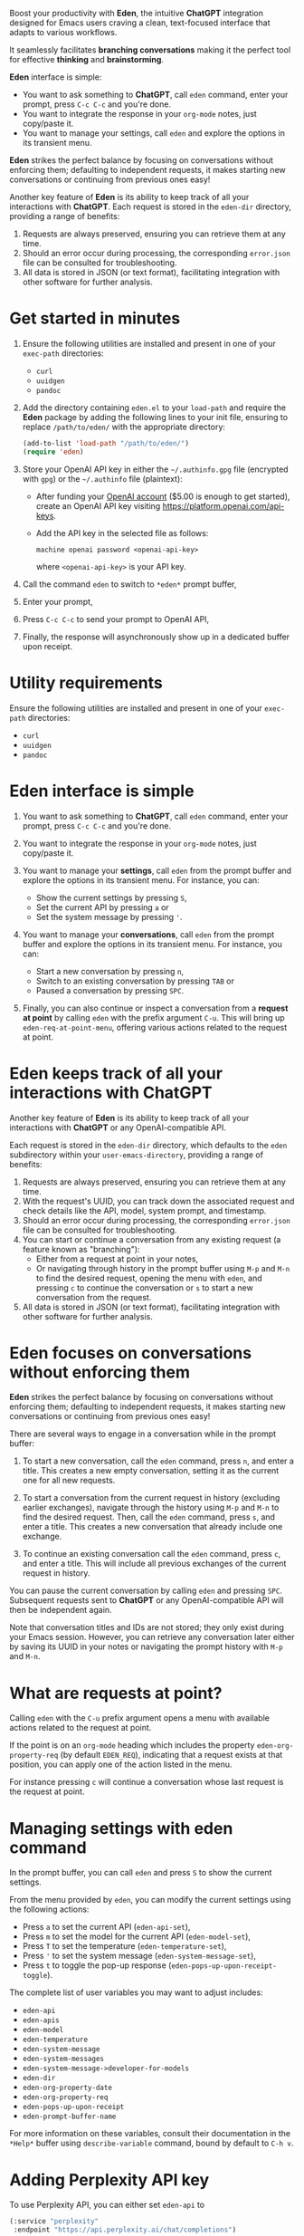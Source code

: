 Boost your productivity with *Eden*, the intuitive *ChatGPT*
integration designed for Emacs users craving a clean, text-focused
interface that adapts to various workflows.

It seamlessly facilitates *branching conversations* making it the
perfect tool for effective *thinking* and *brainstorming*.

*Eden* interface is simple:

- You want to ask something to *ChatGPT*, call ~eden~ command, enter your
  prompt, press ~C-c C-c~ and you're done.
- You want to integrate the response in your ~org-mode~ notes, just
  copy/paste it.
- You want to manage your settings, call ~eden~ and explore the options
  in its transient menu.

*Eden* strikes the perfect balance by focusing on conversations without
enforcing them; defaulting to independent requests, it makes starting
new conversations or continuing from previous ones easy!

Another key feature of *Eden* is its ability to keep track of all your
interactions with *ChatGPT*.  Each request is stored in the ~eden-dir~
directory, providing a range of benefits:

1) Requests are always preserved, ensuring you can retrieve them at
   any time.
2) Should an error occur during processing, the corresponding
   ~error.json~ file can be consulted for troubleshooting.
3) All data is stored in JSON (or text format), facilitating
   integration with other software for further analysis.

* Get started in minutes

1) Ensure the following utilities are installed and present in one
   of your ~exec-path~ directories:

   - ~curl~
   - ~uuidgen~
   - ~pandoc~

2) Add the directory containing ~eden.el~ to your ~load-path~ and
   require the *Eden* package by adding the following lines to your init
   file, ensuring to replace ~/path/to/eden/~ with the appropriate
   directory:

   #+BEGIN_SRC emacs-lisp
   (add-to-list 'load-path "/path/to/eden/")
   (require 'eden)
   #+END_SRC

3) Store your OpenAI API key in either the ~~/.authinfo.gpg~ file
   (encrypted with ~gpg~) or the ~~/.authinfo~ file (plaintext):

   - After funding your [[https://platform.openai.com][OpenAI account]] ($5.00 is enough to get
     started), create an OpenAI API key visiting
     https://platform.openai.com/api-keys.
   - Add the API key in the selected file as follows:

     #+BEGIN_SRC authinfo
     machine openai password <openai-api-key>
     #+END_SRC

     where ~<openai-api-key>~ is your API key.

4) Call the command ~eden~ to switch to ~*eden*~ prompt buffer,
5) Enter your prompt,
6) Press ~C-c C-c~ to send your prompt to OpenAI API,
7) Finally, the response will asynchronously show up in a dedicated
   buffer upon receipt.

* Utility requirements

Ensure the following utilities are installed and present in one
of your ~exec-path~ directories:

- ~curl~
- ~uuidgen~
- ~pandoc~

* Eden interface is simple

1) You want to ask something to *ChatGPT*, call ~eden~ command, enter your
   prompt, press ~C-c C-c~ and you're done.
2) You want to integrate the response in your ~org-mode~ notes, just
   copy/paste it.
3) You want to manage your *settings*, call ~eden~ from the prompt buffer
   and explore the options in its transient menu.  For instance, you
   can:

   - Show the current settings by pressing ~S~,
   - Set the current API by pressing ~a~ or
   - Set the system message by pressing ~'~.

4) You want to manage your *conversations*, call ~eden~ from the prompt
   buffer and explore the options in its transient menu.  For instance,
   you can:

   - Start a new conversation by pressing ~n~,
   - Switch to an existing conversation by pressing ~TAB~ or
   - Paused a conversation by pressing ~SPC~.

5) Finally, you can also continue or inspect a conversation from a
   *request at point* by calling ~eden~ with the prefix argument ~C-u~.
   This will bring up ~eden-req-at-point-menu~, offering various actions
   related to the request at point.

* Eden keeps track of all your interactions with ChatGPT

Another key feature of *Eden* is its ability to keep track of all your
interactions with *ChatGPT* or any OpenAI-compatible API.

Each request is stored in the ~eden-dir~ directory, which defaults to
the ~eden~ subdirectory within your ~user-emacs-directory~, providing a
range of benefits:

1) Requests are always preserved, ensuring you can retrieve them at
   any time.
2) With the request's UUID, you can track down the associated
   request and check details like the API, model, system prompt, and
   timestamp.
3) Should an error occur during processing, the corresponding
   ~error.json~ file can be consulted for troubleshooting.
4) You can start or continue a conversation from any existing request
   (a feature known as "branching"):
   - Either from a request at point in your notes,
   - Or navigating through history in the prompt buffer using ~M-p~ and
     ~M-n~ to find the desired request, opening the menu with ~eden~, and
     pressing ~c~ to continue the conversation or ~s~ to start a new
     conversation from the request.
5) All data is stored in JSON (or text format), facilitating
   integration with other software for further analysis.

* Eden focuses on conversations without enforcing them

*Eden* strikes the perfect balance by focusing on conversations without
enforcing them; defaulting to independent requests, it makes starting
new conversations or continuing from previous ones easy!

There are several ways to engage in a conversation while in the prompt
buffer:

1) To start a new conversation, call the ~eden~ command, press ~n~,
   and enter a title.  This creates a new empty conversation, setting
   it as the current one for all new requests.

2) To start a conversation from the current request in history
   (excluding earlier exchanges), navigate through the history using
   ~M-p~ and ~M-n~ to find the desired request.  Then, call the ~eden~
   command, press ~s~, and enter a title.  This creates a new
   conversation that already include one exchange.

3) To continue an existing conversation call the ~eden~ command, press
   ~c~, and enter a title.  This will include all previous exchanges of
   the current request in history.

You can pause the current conversation by calling ~eden~ and pressing
~SPC~.  Subsequent requests sent to *ChatGPT* or any OpenAI-compatible API
will then be independent again.

Note that conversation titles and IDs are not stored; they only exist
during your Emacs session.  However, you can retrieve any conversation
later either by saving its UUID in your notes or navigating the prompt
history with ~M-p~ and ~M-n~.

* What are requests at point?

Calling ~eden~ with the ~C-u~ prefix argument opens a menu with available
actions related to the request at point.

If the point is on an ~org-mode~ heading which includes the
property ~eden-org-property-req~ (by default ~EDEN_REQ~), indicating that
a request exists at that position, you can apply one of the action
listed in the menu.

For instance pressing ~c~ will continue a conversation whose last
request is the request at point.

* Managing settings with eden command

In the prompt buffer, you can call ~eden~ and press ~S~ to show the current
settings.

From the menu provided by ~eden~, you can modify the current settings
using the following actions:

- Press ~a~ to set the current API (~eden-api-set~),
- Press ~m~ to set the model for the current API (~eden-model-set~),
- Press ~T~ to set the temperature (~eden-temperature-set~),
- Press ~'~ to set the system message (~eden-system-message-set~),
- Press ~t~ to toggle the pop-up response (~eden-pops-up-upon-receipt-toggle~).

The complete list of user variables you may want to adjust includes:

- ~eden-api~
- ~eden-apis~
- ~eden-model~
- ~eden-temperature~
- ~eden-system-message~
- ~eden-system-messages~
- ~eden-system-message->developer-for-models~
- ~eden-dir~
- ~eden-org-property-date~
- ~eden-org-property-req~
- ~eden-pops-up-upon-receipt~
- ~eden-prompt-buffer-name~

For more information on these variables, consult their documentation
in the ~*Help*~ buffer using ~describe-variable~ command, bound by default
to ~C-h v~.

* Adding Perplexity API key

To use Perplexity API, you can either set ~eden-api~ to

#+BEGIN_SRC emacs-lisp
(:service "perplexity"
 :endpoint "https://api.perplexity.ai/chat/completions")
#+END_SRC

and ~eden-model~ to a model supported by Perplexity API like this

#+BEGIN_SRC emacs-lisp
"llama-3.1-sonar-small-128k-online"
#+END_SRC

or you can select Perplexity API by calling ~eden~ in the prompt buffer,
pressing the key ~a~ and selecting ~perplexity~.

In both cases you need to store your Perplexity API key in either the
~~/.authinfo.gpg~ file (encrypted with ~gpg~) or the ~~/.authinfo~ file
(plaintext):

- After funding your [[https://www.perplexity.ai][Perplexity account]] ($5.00 is enough to get
  started), create a Perplexity API key visiting
  https://www.perplexity.ai/settings/api.
- Add the API key in the selected file as follows:

  #+BEGIN_SRC authinfo
  machine perplexity password <perplexity-api-key>
  #+END_SRC

  where ~<perplexity-api-key>~ is your API key.

* Adding an OpenAI-compatible API to eden-apis

Let's take an example with X.ai API, an OpenAI-compatible API.

If you want to use X.ai API alongside other OpenAI-compatible APIs,
start by adding its description to the ~eden-apis~ variable as follows:

#+BEGIN_SRC emacs-lisp
(add-to-list 'eden-apis
             '(:service "x.ai"
               :endpoint "https://api.x.ai/v1/chat/completions"
               :default-model "grok-2"
               :models ("grok-beta" "grok-2-latest" "grok-2" "grok-2-12-12")))
#+END_SRC

Then you need to store your X.ai API key in either the ~~/.authinfo.gpg~
file (encrypted with ~gpg~) or the ~~/.authinfo~ file (plaintext):

- After funding your [[https://console.x.ai][X.ai]] ($5.00 is enough to get started), create an
  X.ai API key in that same console.
- Add the API key in the selected file as follows:

  #+BEGIN_SRC authinfo
  machine x.ai password <x.ai-api-key>
  #+END_SRC

  where ~<x.ai-api-key>~ is your API key.

Finally, you can select X.ai API with ~grok-2~ default model by calling
~eden~ in the prompt buffer, pressing the key ~a~ and selecting ~x.ai~.
